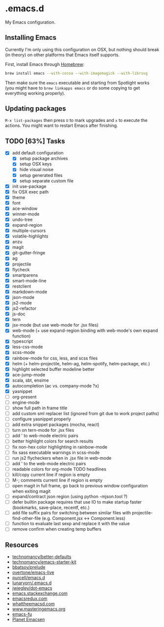 * .emacs.d

My Emacs configuration.

** Installing Emacs

Currently I'm only using this configuration on OSX, but nothing should
break (in theory) on other platforms that Emacs itself supports.

First, install Emacs through [[http://brew.sh/][Homebrew]]:

#+begin_src sh
brew install emacs --with-cocoa --with-imagemagick --with-librsvg
#+end_src

Then make sure the =emacs= executable and starting from Spotlight
works (you might have to =brew linkapps emacs= or do some copying to
get everything working properly).

** Updating packages

=M-x list-packages= then press =U= to mark upgrades and =x= to execute
the actions. You might want to restart Emacs after finishing.

** TODO [63%] Tasks

- [X] add default configuration
  - [X] setup package archives
  - [X] setup OSX keys
  - [X] hide visual noise
  - [X] setup generated files
  - [X] setup separate custom file
- [X] init use-package
- [X] fix OSX exec path
- [X] theme
- [X] font
- [X] ace-window
- [X] winner-mode
- [X] undo-tree
- [X] expand-region
- [X] multiple-cursors
- [X] volatile-highlights
- [X] anzu
- [X] magit
- [X] git-gutter-fringe
- [X] ag
- [X] projectile
- [X] flycheck
- [X] smartparens
- [X] smart-mode-line
- [X] restclient
- [X] markdown-mode
- [X] json-mode
- [X] js2-mode
- [X] js2-refactor
- [X] js-doc
- [X] tern
- [X] jsx-mode (but use web-mode for .jsx files)
- [X] web-mode (+ use expand-region binding with web-mode's own expand function)
- [X] typescript
- [X] less-css-mode
- [X] scss-mode
- [X] rainbow-mode for css, less, and scss files
- [X] helm (+ helm-projectile, helm-ag, helm-spotify, helm-package, etc.)
- [X] highlight selected buffer modeline better
- [X] ace-jump-mode
- [X] scala, sbt, ensime
- [X] autocompletion (ac vs. company-mode ?x)
- [X] yasnippet
- [ ] org-present
- [ ] engine-mode
- [ ] show full path in frame title
- [ ] add custom sml replacer list (ignored from git due to work project paths)
- [ ] configure yasnippet properly
- [ ] add extra snippet packages (mocha, react)
- [ ] turn on tern-mode for .jsx files
- [ ] add ' to web-mode electric pairs
- [ ] better highlight colors for search results
- [ ] fix non-hex color highlighting in rainbow-mode
- [ ] fix sass executable warnings in scss-mode
- [ ] run js2 flycheckers when in .jsx file in web-mode
- [ ] add ' to the web-mode electric pairs
- [ ] readable colors for org-mode TODO headlines
- [ ] kill/copy current line if region is empty
- [ ] M-; comments current line if region is empty
- [ ] open magit in full frame, go back to previous window
  configuration when exiting magit
- [ ] expand/contract json region (using python -mjson.tool ?)
- [ ] defer builtin package requires that use IO to make startup
  faster (bookmarks, save-place, recentf, etc.)
- [ ] add file suffix pairs for switching between similar files with
  projectile-find-other-file (e.g. Component.jsx <-> Component.less)
- [ ] function to evaluate last sexp and replace it with the value
- [ ] remove confirm when creating temp buffers

** Resources

- [[https://github.com/technomancy/better-defaults][technomancy/better-defaults]]
- [[https://github.com/technomancy/emacs-starter-kit][technomancy/emacs-starter-kit]]
- [[https://github.com/bbatsov/prelude][bbatsov/prelude]]
- [[https://github.com/overtone/emacs-live][overtone/emacs-live]]
- [[https://github.com/purcell/emacs.d/][purcell/emacs.d]]
- [[https://github.com/lunaryorn/.emacs.d][lunaryorn/.emacs.d]]
- [[https://github.com/jwiegley/dot-emacs][jwiegley/dot-emacs]]
- [[http://emacs.stackexchange.com/][emacs.stackexchange.com]]
- [[http://emacsredux.com/][emacsredux.com]]
- [[http://whattheemacsd.com/][whattheemacsd.com]]
- [[https://www.masteringemacs.org/][www.masteringemacs.org]]
- [[http://emacs-fu.blogspot.fi/][emacs-fu]]
- [[http://planet.emacsen.org/][Planet Emacsen]]
